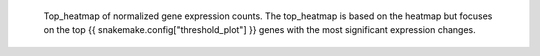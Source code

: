  Top_heatmap of normalized gene expression counts.
 The top_heatmap is based on the heatmap but focuses on the top {{ snakemake.config["threshold_plot"] }} genes with the most significant expression changes.